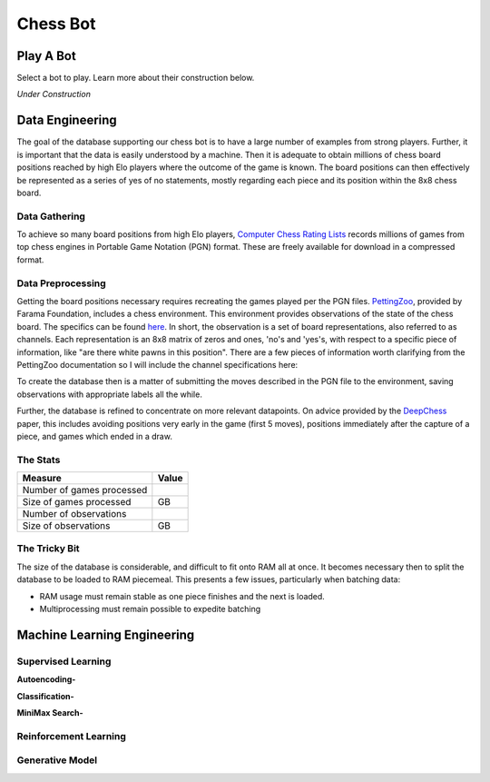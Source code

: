 .. _chess-bot:

Chess Bot
============
.. raw:: html

    <p>
    <iframe src="https://ghbtns.com/github-btn.html?user=mzimm003&repo=Chess&type=watch&count=true&size=large&v=2"
    allowtransparency="true" frameborder="0" scrolling="0" width="200px" height="35px"></iframe>
    </p>

Play A Bot
------------
Select a bot to play. Learn more about their construction below.

*Under Construction*

Data Engineering
------------------
The goal of the database supporting our chess bot is to have a large number of 
examples from strong players. Further, it is important that the data is
easily understood by a machine. Then it is adequate to obtain millions of
chess board positions reached by high Elo players where the outcome of the game
is known. The board positions can then effectively be represented as a series of
yes of no statements, mostly regarding each piece and its position within the 8x8
chess board.

Data Gathering
^^^^^^^^^^^^^^^
To achieve so many board positions from high Elo players,
`Computer Chess Rating Lists <http://computerchess.org.uk/ccrl/404/index.html>`_
records millions of games from top chess engines in Portable Game Notation (PGN)
format. These are freely available for download in a compressed format.

Data Preprocessing
^^^^^^^^^^^^^^^^^^^^^^^^
Getting the board positions necessary requires recreating the games played per 
the PGN files. `PettingZoo <https://github.com/Farama-Foundation/PettingZoo>`_,
provided by Farama Foundation, includes a chess environment. This environment
provides observations of the state of the chess board. The specifics can be
found `here <https://pettingzoo.farama.org/environments/classic/chess/>`_. In
short, the observation is a set of board representations, also referred to as 
channels. Each representation is an 8x8 matrix of zeros and ones,
'no's and 'yes's, with respect to a specific piece of information, like
"are there white pawns in this position". There are a few pieces of information
worth clarifying from the PettingZoo documentation so I will include the
channel specifications here:

.. dropdown:: PettingZoo Chess Observation Channels

    +-----------+-------------------------------------+---------------------------------------------------------+
    | Channel   | Information                         |  Specification                                          |
    +===========+=====================================+=========================================================+
    |  0        | Can white castle queenside?         | Non-positional, all ones or all zeros                   |
    +-----------+-------------------------------------+---------------------------------------------------------+
    |  1        | Can white castle kingside?          | Non-positional, all ones or all zeros                   |
    +-----------+-------------------------------------+---------------------------------------------------------+
    |  2        | Can black castle queenside?         | Non-positional, all ones or all zeros                   |
    +-----------+-------------------------------------+---------------------------------------------------------+
    |  3        | Can black castle kingside?          | Non-positional, all ones or all zeros                   |
    +-----------+-------------------------------------+---------------------------------------------------------+
    |  4        | Is white or black observing?        | Non-positional, all ones(black) or all zeros(white)     |
    +-----------+-------------------------------------+---------------------------------------------------------+
    |  5        | 50 move rule count.                 | One in position of 8x8 matrix flattened to 1 dimension  |
    +-----------+-------------------------------------+---------------------------------------------------------+
    |  6        | All ones.                           |                                                         |
    +-----------+-------------------------------------+---------------------------------------------------------+
    |  7        | Where are the observer's pawns?     |                                                         |
    +-----------+-------------------------------------+---------------------------------------------------------+
    |  8        | Where are the observer's knights?   |                                                         |
    +-----------+-------------------------------------+---------------------------------------------------------+
    |  9        | Where are the observer's bishops?   |                                                         |
    +-----------+-------------------------------------+---------------------------------------------------------+
    |  10       | Where are the observer's rooks?     |                                                         |
    +-----------+-------------------------------------+---------------------------------------------------------+
    |  11       | Where are the observer's queens?    |                                                         |
    +-----------+-------------------------------------+---------------------------------------------------------+
    |  12       | Where is the observer's king?       |                                                         |
    +-----------+-------------------------------------+---------------------------------------------------------+
    |  13       | Where are the opponent's pawns?     |                                                         |
    +-----------+-------------------------------------+---------------------------------------------------------+
    |  14       | Where are the opponent's knights?   |                                                         |
    +-----------+-------------------------------------+---------------------------------------------------------+
    |  15       | Where are the opponent's bishops?   |                                                         |
    +-----------+-------------------------------------+---------------------------------------------------------+
    |  16       | Where are the opponent's rooks?     |                                                         |
    +-----------+-------------------------------------+---------------------------------------------------------+
    |  17       | Where are the opponent's queens?    |                                                         |
    +-----------+-------------------------------------+---------------------------------------------------------+
    |  18       | Where is the opponent's king?       |                                                         |
    +-----------+-------------------------------------+---------------------------------------------------------+
    |  19       | Has this position been seen before? | Non-positional, all ones or all zeros                   |
    +-----------+-------------------------------------+---------------------------------------------------------+
    |  20-110   | Repeats of 7-19 for the 7 most      | From most recent to least.                              |
    |           | recent positions.                   |                                                         |
    +-----------+-------------------------------------+---------------------------------------------------------+

To create the database then is a matter of submitting the moves described in the
PGN file to the environment, saving observations with appropriate labels all the
while.

.. image:: /_static/dataProcessing.png
    :scale: 35%
    :align: center

Further, the database is refined to concentrate on more relevant datapoints. On 
advice provided by the `DeepChess <https://arxiv.org/abs/1711.09667>`_ paper,
this includes avoiding positions very early in the game (first 5 moves),
positions immediately after the capture of a piece, and games which ended in a
draw.

The Stats
^^^^^^^^^^^^
+-----------------------------+-------------------------------------+
| Measure                     | Value                               |
+=============================+=====================================+
|  Number of games processed  |                                     |
+-----------------------------+-------------------------------------+
|  Size of games processed    | GB                                  |
+-----------------------------+-------------------------------------+
|  Number of observations     |                                     |
+-----------------------------+-------------------------------------+
|  Size of observations       | GB                                  |
+-----------------------------+-------------------------------------+


The Tricky Bit
^^^^^^^^^^^^^^^^
The size of the database is considerable, and difficult to fit onto RAM all at
once. It becomes necessary then to split the database to be loaded to RAM 
piecemeal. This presents a few issues, particularly when batching data:

* RAM usage must remain stable as one piece finishes and the next is loaded.
* Multiprocessing must remain possible to expedite batching


Machine Learning Engineering
------------------------------

Supervised Learning
^^^^^^^^^^^^^^^^^^^^^

**Autoencoding-**

**Classification-**

**MiniMax Search-**

Reinforcement Learning
^^^^^^^^^^^^^^^^^^^^^^^^

Generative Model
^^^^^^^^^^^^^^^^^

